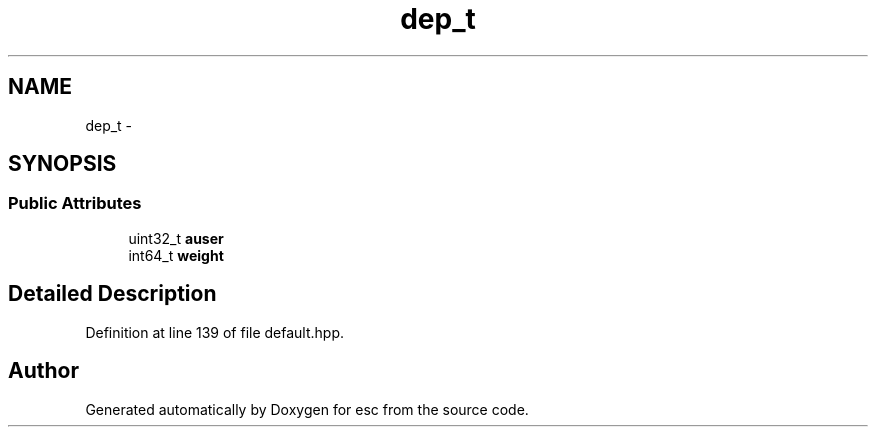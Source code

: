 .TH "dep_t" 3 "Tue Jun 12 2018" "esc" \" -*- nroff -*-
.ad l
.nh
.SH NAME
dep_t \- 
.SH SYNOPSIS
.br
.PP
.SS "Public Attributes"

.in +1c
.ti -1c
.RI "uint32_t \fBauser\fP"
.br
.ti -1c
.RI "int64_t \fBweight\fP"
.br
.in -1c
.SH "Detailed Description"
.PP 
Definition at line 139 of file default\&.hpp\&.

.SH "Author"
.PP 
Generated automatically by Doxygen for esc from the source code\&.
